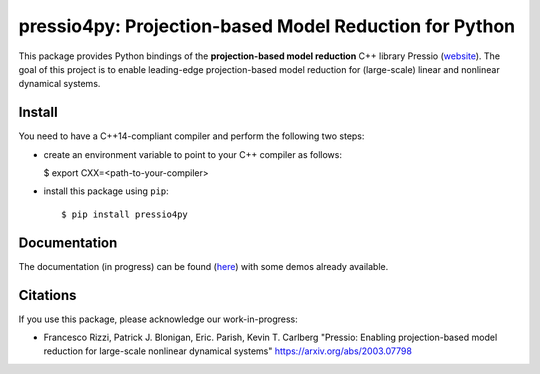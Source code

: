 pressio4py: Projection-based Model Reduction for Python
=======================================================

This package provides Python bindings of the
**projection-based model reduction** C++ library Pressio (website_).
The goal of this project is to enable leading-edge projection-based model
reduction for (large-scale) linear and nonlinear dynamical systems.

.. _website: https://pressio.github.io/pressio/html/index.html


Install
-------
You need to have a C++14-compliant compiler and perform the following two steps:

* create an environment variable to point to your C++ compiler as follows:

  $ export CXX=<path-to-your-compiler>

* install this package using ``pip``::

  $ pip install pressio4py


Documentation
-------------

The documentation (in progress) can be found (here_) with some demos already available.

.. _here: https://pressio.github.io/pressio4py/html/index.html


Citations
---------

If you use this package, please acknowledge our work-in-progress:

* Francesco Rizzi, Patrick J. Blonigan, Eric. Parish, Kevin T. Carlberg
  "Pressio: Enabling projection-based model reduction for large-scale nonlinear dynamical systems"
  https://arxiv.org/abs/2003.07798
